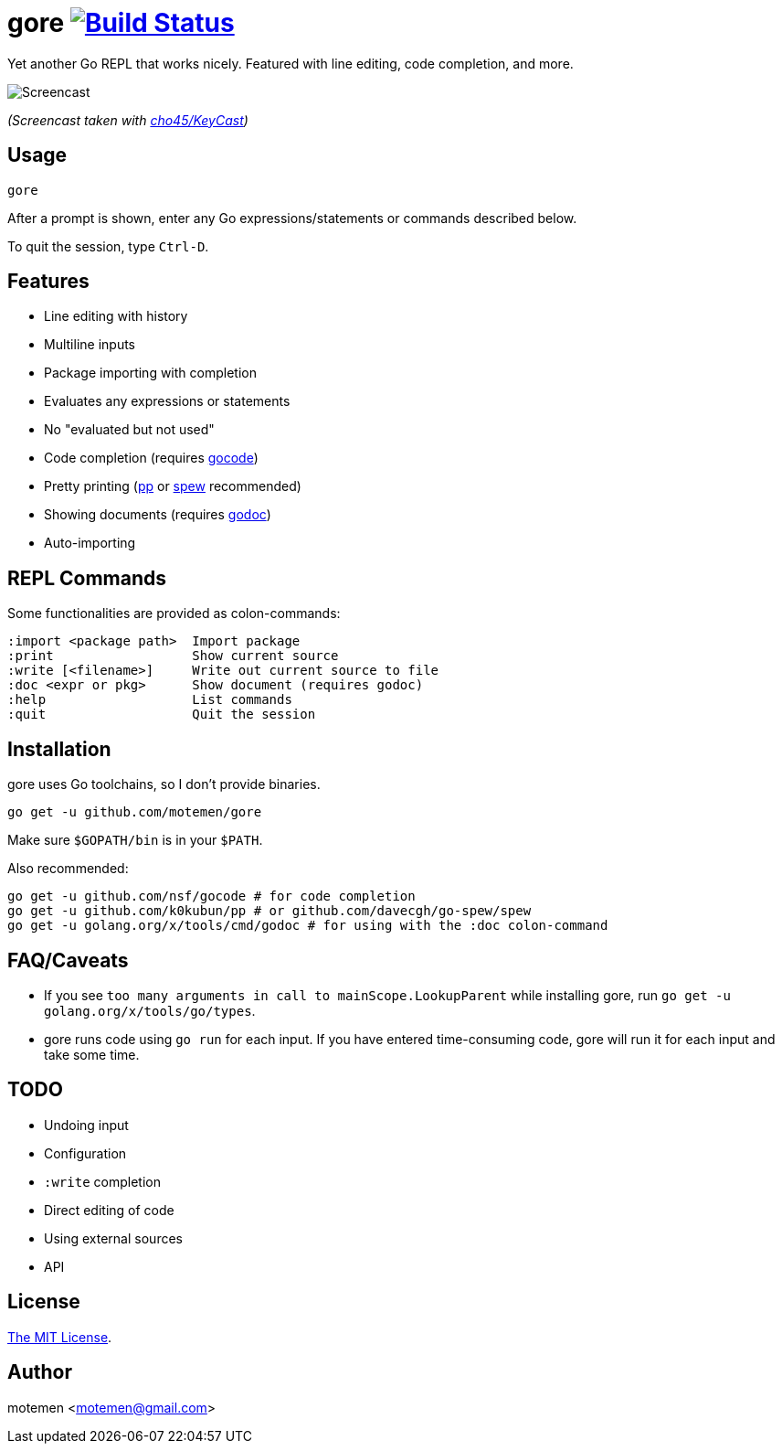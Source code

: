 = gore image:https://travis-ci.org/motemen/gore.svg?branch=master["Build Status", link="https://travis-ci.org/motemen/gore"]

Yet another Go REPL that works nicely. Featured with line editing, code completion, and more.

image::doc/screencast.gif[Screencast]

_(Screencast taken with https://github.com/cho45/KeyCast[cho45/KeyCast])_

== Usage

    gore

After a prompt is shown, enter any Go expressions/statements or commands described below.

To quit the session, type `Ctrl-D`.

== Features

* Line editing with history
* Multiline inputs
* Package importing with completion
* Evaluates any expressions or statements
* No "evaluated but not used"
* Code completion (requires https://github.com/nsf/gocode[gocode])
* Pretty printing (https://github.com/k0kubun/pp[pp] or https://github.com/davecgh/go-spew[spew] recommended)
* Showing documents (requires https://golang.org/x/tools/cmd/godoc[godoc])
* Auto-importing

== REPL Commands

Some functionalities are provided as colon-commands:

    :import <package path>  Import package
    :print                  Show current source
    :write [<filename>]     Write out current source to file
    :doc <expr or pkg>      Show document (requires godoc)
    :help                   List commands
    :quit                   Quit the session

== Installation

gore uses Go toolchains, so I don't provide binaries.

    go get -u github.com/motemen/gore

Make sure `$GOPATH/bin` is in your `$PATH`.

Also recommended:

    go get -u github.com/nsf/gocode # for code completion
    go get -u github.com/k0kubun/pp # or github.com/davecgh/go-spew/spew
    go get -u golang.org/x/tools/cmd/godoc # for using with the :doc colon-command

== FAQ/Caveats

* If you see `too many arguments in call to mainScope.LookupParent` while installing gore,
  run `go get -u golang.org/x/tools/go/types`.
* gore runs code using `go run` for each input. If you have entered time-consuming code,
  gore will run it for each input and take some time.

== TODO

* Undoing input
* Configuration
* `:write` completion
* Direct editing of code
* Using external sources
* API

== License

link:./LICENSE[The MIT License].

== Author

motemen <motemen@gmail.com>

